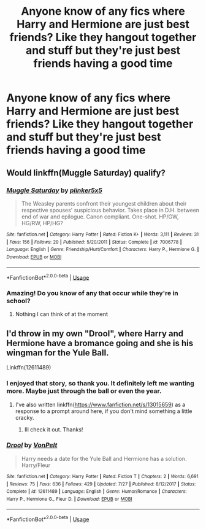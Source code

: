 #+TITLE: Anyone know of any fics where Harry and Hermione are just best friends? Like they hangout together and stuff but they're just best friends having a good time

* Anyone know of any fics where Harry and Hermione are just best friends? Like they hangout together and stuff but they're just best friends having a good time
:PROPERTIES:
:Score: 25
:DateUnix: 1537840877.0
:DateShort: 2018-Sep-25
:FlairText: Request
:END:

** Would linkffn(Muggle Saturday) qualify?
:PROPERTIES:
:Author: Namzeh011
:Score: 9
:DateUnix: 1537850629.0
:DateShort: 2018-Sep-25
:END:

*** [[https://www.fanfiction.net/s/7006778/1/][*/Muggle Saturday/*]] by [[https://www.fanfiction.net/u/2673659/plinker5x5][/plinker5x5/]]

#+begin_quote
  The Weasley parents confront their youngest children about their respective spouses' suspicious behavior. Takes place in D.H. between end of war and epilogue. Canon compliant. One-shot. HP/GW, HG/RW, HP/HG?
#+end_quote

^{/Site/:} ^{fanfiction.net} ^{*|*} ^{/Category/:} ^{Harry} ^{Potter} ^{*|*} ^{/Rated/:} ^{Fiction} ^{K+} ^{*|*} ^{/Words/:} ^{3,111} ^{*|*} ^{/Reviews/:} ^{31} ^{*|*} ^{/Favs/:} ^{156} ^{*|*} ^{/Follows/:} ^{29} ^{*|*} ^{/Published/:} ^{5/20/2011} ^{*|*} ^{/Status/:} ^{Complete} ^{*|*} ^{/id/:} ^{7006778} ^{*|*} ^{/Language/:} ^{English} ^{*|*} ^{/Genre/:} ^{Friendship/Hurt/Comfort} ^{*|*} ^{/Characters/:} ^{Harry} ^{P.,} ^{Hermione} ^{G.} ^{*|*} ^{/Download/:} ^{[[http://www.ff2ebook.com/old/ffn-bot/index.php?id=7006778&source=ff&filetype=epub][EPUB]]} ^{or} ^{[[http://www.ff2ebook.com/old/ffn-bot/index.php?id=7006778&source=ff&filetype=mobi][MOBI]]}

--------------

*FanfictionBot*^{2.0.0-beta} | [[https://github.com/tusing/reddit-ffn-bot/wiki/Usage][Usage]]
:PROPERTIES:
:Author: FanfictionBot
:Score: 6
:DateUnix: 1537850648.0
:DateShort: 2018-Sep-25
:END:


*** Amazing! Do you know of any that occur while they're in school?
:PROPERTIES:
:Score: 3
:DateUnix: 1537852107.0
:DateShort: 2018-Sep-25
:END:

**** Nothing I can think of at the moment
:PROPERTIES:
:Author: Namzeh011
:Score: 1
:DateUnix: 1537858154.0
:DateShort: 2018-Sep-25
:END:


** I'd throw in my own "Drool", where Harry and Hermione have a bromance going and she is his wingman for the Yule Ball.

Linkffn(12611489)
:PROPERTIES:
:Author: Hellstrike
:Score: 6
:DateUnix: 1537865935.0
:DateShort: 2018-Sep-25
:END:

*** I enjoyed that story, so thank you. It definitely left me wanting more. Maybe just through the ball or even the year.
:PROPERTIES:
:Author: overide
:Score: 3
:DateUnix: 1537881829.0
:DateShort: 2018-Sep-25
:END:

**** I've also written linkffn([[https://www.fanfiction.net/s/13015659]]) as a response to a prompt around here, if you don't mind something a little cracky.
:PROPERTIES:
:Author: Hellstrike
:Score: 3
:DateUnix: 1537891034.0
:DateShort: 2018-Sep-25
:END:

***** Ill check it out. Thanks!
:PROPERTIES:
:Author: overide
:Score: 1
:DateUnix: 1537892428.0
:DateShort: 2018-Sep-25
:END:


*** [[https://www.fanfiction.net/s/12611489/1/][*/Drool/*]] by [[https://www.fanfiction.net/u/8266516/VonPelt][/VonPelt/]]

#+begin_quote
  Harry needs a date for the Yule Ball and Hermione has a solution. Harry/Fleur
#+end_quote

^{/Site/:} ^{fanfiction.net} ^{*|*} ^{/Category/:} ^{Harry} ^{Potter} ^{*|*} ^{/Rated/:} ^{Fiction} ^{T} ^{*|*} ^{/Chapters/:} ^{2} ^{*|*} ^{/Words/:} ^{6,691} ^{*|*} ^{/Reviews/:} ^{75} ^{*|*} ^{/Favs/:} ^{636} ^{*|*} ^{/Follows/:} ^{429} ^{*|*} ^{/Updated/:} ^{7/27} ^{*|*} ^{/Published/:} ^{8/12/2017} ^{*|*} ^{/Status/:} ^{Complete} ^{*|*} ^{/id/:} ^{12611489} ^{*|*} ^{/Language/:} ^{English} ^{*|*} ^{/Genre/:} ^{Humor/Romance} ^{*|*} ^{/Characters/:} ^{Harry} ^{P.,} ^{Hermione} ^{G.,} ^{Fleur} ^{D.} ^{*|*} ^{/Download/:} ^{[[http://www.ff2ebook.com/old/ffn-bot/index.php?id=12611489&source=ff&filetype=epub][EPUB]]} ^{or} ^{[[http://www.ff2ebook.com/old/ffn-bot/index.php?id=12611489&source=ff&filetype=mobi][MOBI]]}

--------------

*FanfictionBot*^{2.0.0-beta} | [[https://github.com/tusing/reddit-ffn-bot/wiki/Usage][Usage]]
:PROPERTIES:
:Author: FanfictionBot
:Score: 2
:DateUnix: 1537866003.0
:DateShort: 2018-Sep-25
:END:

